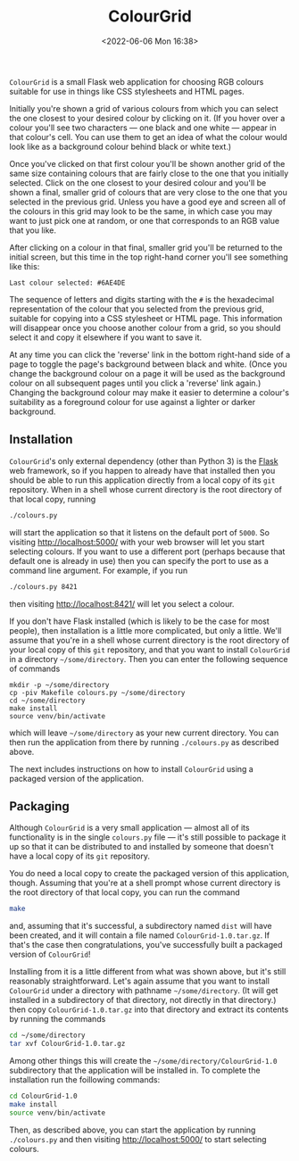 #+title: ColourGrid
#+date: <2022-06-06 Mon 16:38>
#+description: README file for the 'ColourGrid' Flask web application.
#+OPTIONS: toc:nil num:nil date:nil
#+OPTIONS: org-use-sub-superscripts:nil

=ColourGrid= is a small Flask web application for choosing RGB colours
suitable for use in things like CSS stylesheets and HTML pages.

Initially you're shown a grid of various colours from which you can select
the one closest to your desired colour by clicking on it. (If you hover over
a colour you'll see two characters — one black and one white — appear in that
colour's cell. You can use them to get an idea of what the colour would look
like as a background colour behind black or white text.)

Once you've clicked on that first colour you'll be shown another grid of the
same size containing colours that are fairly close to the one that you
initially selected. Click on the one closest to your desired colour and
you'll be shown a final, smaller grid of colours that are very close to the
one that you selected in the previous grid. Unless you have a good eye and
screen all of the colours in this grid may look to be the same, in which case
you may want to just pick one at random, or one that corresponds to an RGB
value that you like.

After clicking on a colour in that final, smaller grid you'll be returned to
the initial screen, but this time in the top right-hand corner you'll see
something like this:

#+begin_example
Last colour selected: #6AE4DE
#+end_example

The sequence of letters and digits starting with the =#= is the hexadecimal
representation of the colour that you selected from the previous grid,
suitable for copying into a CSS stylesheet or HTML page. This information
will disappear once you choose another colour from a grid, so you should
select it and copy it elsewhere if you want to save it.

At any time you can click the 'reverse' link in the bottom right-hand side of
a page to toggle the page's background between black and white. (Once you
change the background colour on a page it will be used as the background
colour on all subsequent pages until you click a 'reverse' link again.)
Changing the background colour may make it easier to determine a colour's
suitability as a foreground colour for use against a lighter or darker
background.


** Installation

=ColourGrid='s only external dependency (other than Python 3) is the [[https://palletsprojects.com/p/flask][Flask]]
web framework, so if you happen to already have that installed then you
should be able to run this application directly from a local copy of its
=git= repository. When in a shell whose current directory is the root
directory of that local copy, running

#+begin_src sh
./colours.py
#+end_src

will start the application so that it listens on the default port of =5000=.
So visiting http://localhost:5000/ with your web browser will let you start
selecting colours. If you want to use a different port (perhaps because that
default one is already in use) then you can specify the port to use as a
command line argument. For example, if you run

#+begin_src sh
./colours.py 8421
#+end_src

then visiting http://localhost:8421/ will let you select a colour.

If you don't have Flask installed (which is likely to be the case for most
people), then installation is a little more complicated, but only a little.
We'll assume that you're in a shell whose current directory is the root
directory of your local copy of this =git= repository, and that you want to
install =ColourGrid= in a directory =~/some/directory=. Then you can enter
the following sequence of commands

#+begin_src
mkdir -p ~/some/directory
cp -piv Makefile colours.py ~/some/directory
cd ~/some/directory
make install
source venv/bin/activate
#+end_src

which will leave =~/some/directory= as your new current directory. You can
then run the application from there by running =./colours.py= as described
above.

The next includes instructions on how to install =ColourGrid= using a
packaged version of the application.


** Packaging

Although =ColourGrid= is a very small application — almost all of its
functionality is in the single =colours.py= file — it's still possible to
package it up so that it can be distributed to and installed by someone that
doesn't have a local copy of its =git= repository.

You do need a local copy to create the packaged version of this application,
though. Assuming that you're at a shell prompt whose current directory is the
root directory of that local copy, you can run the command

#+begin_src sh
make
#+end_src

and, assuming that it's successful, a subdirectory named =dist= will have
been created, and it will contain a file named =ColourGrid-1.0.tar.gz=. If
that's the case then congratulations, you've successfully built a packaged
version of =ColourGrid=!

Installing from it is a little different from what was shown above, but it's
still reasonably straightforward. Let's again assume that you want to install
=ColourGrid= under a directory with pathname =~/some/directory=. (It will get
installed in a subdirectory of that directory, not directly in that
directory.) then copy =ColourGrid-1.0.tar.gz= into that directory and extract
its contents by running the commands

#+begin_src sh
cd ~/some/directory
tar xvf ColourGrid-1.0.tar.gz
#+end_src

Among other things this will create the =~/some/directory/ColourGrid-1.0=
subdirectory that the application will be installed in. To complete the
installation run the foillowing commands:

#+begin_src sh
cd ColourGrid-1.0
make install
source venv/bin/activate
#+end_src

Then, as described above, you can start the application by running
=./colours.py= and then visiting http://localhost:5000/ to start selecting
colours.
